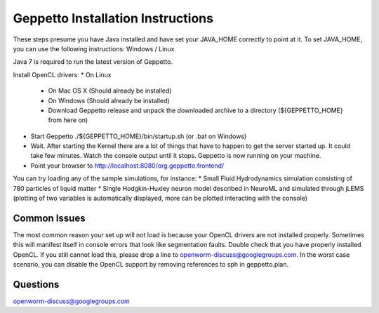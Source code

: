 **********************************
Geppetto Installation Instructions
**********************************

These steps presume you have Java installed and have set your JAVA_HOME correctly to point at it. To set JAVA_HOME, you can use the following instructions: Windows / Linux

Java 7 is required to run the latest version of Geppetto.

Install OpenCL drivers:
* On Linux
  - On Mac OS X (Should already be installed)
  - On Windows (Should already be installed)
  - Download Geppetto release and unpack the downloaded archive to a directory (${GEPPETTO_HOME} from here on)
* Start Geppetto ./${GEPPETTO_HOME}/bin/startup.sh (or .bat on Windows)
* Wait. After starting the Kernel there are a lot of things that have to happen to get the server started up. It could take few minutes. Watch the console output until it stops. Geppetto is now running on your machine.
* Point your browser to http://localhost:8080/org.geppetto.frontend/

You can try loading any of the sample simulations, for instance:
* Small Fluid Hydrodynamics simulation consisting of 780 particles of liquid matter
* Single Hodgkin-Huxley neuron model described in NeuroML and simulated through jLEMS (plotting of two variables is automatically displayed, more can be plotted interacting with the console)

Common Issues
=============
The most common reason your set up will not load is because your OpenCL drivers are not installed properly.
Sometimes this will manifest itself in console errors that look like segmentation faults. Double check that you have properly installed OpenCL. If you still cannot load this, please drop a line to openworm-discuss@googlegroups.com. In the worst case scenario, you can disable the OpenCL support by removing references to sph in geppetto.plan.

Questions
=========
openworm-discuss@googlegroups.com
